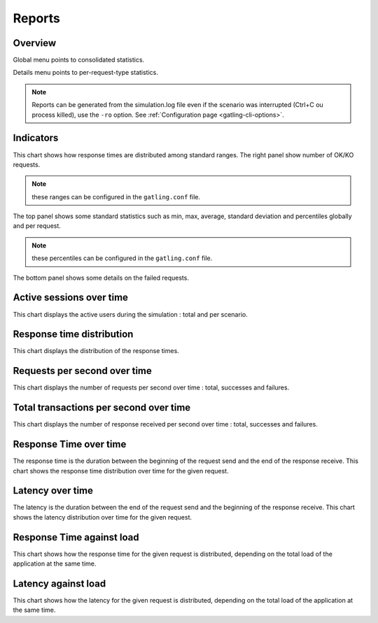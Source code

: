 .. _reports:

#######
Reports
#######

Overview
========

Global menu points to consolidated statistics.

Details menu points to per-request-type statistics.

.. note:: Reports can be generated from the simulation.log file even if the scenario was interrupted (Ctrl+C ou process killed), use the ``-ro`` option.
          See :ref:`Configuration page <gatling-cli-options>`.

Indicators
==========

.. image:: img/reports/charts-indicators.png
    :alt: DetailsIndicators
    :scale: 70

This chart shows how response times are distributed among standard ranges.
The right panel show number of OK/KO requests.

.. note:: these ranges can be configured in the ``gatling.conf`` file.

.. image:: img/reports/charts-statistics.png
    :alt: Statistics
    :scale: 70

The top panel shows some standard statistics such as min, max, average, standard deviation and percentiles globally and per request.

.. note:: these percentiles can be configured in the ``gatling.conf`` file.

The bottom panel shows some details on the failed requests.

Active sessions over time
=========================

.. image:: img/reports/charts-sessions.png
    :alt: ActiveSessions
    :scale: 70

This chart displays the active users during the simulation : total and per scenario.

Response time distribution
==========================

.. image:: img/reports/charts-distrib.png
    :alt: ReponseTimeDistrib
    :scale: 70

This chart displays the distribution of the response times.

Requests per second over time
=============================

.. image:: img/reports/charts-requests-per-sec.png
    :alt: RequestsPerSecond
    :scale: 70

This chart displays the number of requests per second over time : total, successes and failures.

Total transactions per second over time
=======================================

.. image:: img/reports/charts-transactions-per-sec.png
    :alt: TransactionsPerSecond
    :scale: 70

This chart displays the number of response received per second over time : total, successes and failures.


Response Time over time
=======================

.. image:: img/reports/charts-response-time.png
    :alt: ResponseTimeOverTime
    :scale: 70

The response time is the duration between the beginning of the request send and the end of the response receive.
This chart shows the response time distribution over time for the given request.

Latency over time
=================

.. image:: img/reports/charts-latency.png
    :alt: LatencyOverTime
    :scale: 70

The latency is the duration between the end of the request send and the beginning of the response receive.
This chart shows the latency distribution over time for the given request.

Response Time against load
=======================

.. image:: img/reports/charts-response-time-over-load.png
    :alt: ResponseTimeOverLoad
    :scale: 70

This chart shows how the response time for the given request is distributed, depending on the total load of the application at the same time.

Latency against load
=================

.. image:: img/reports/charts-latency-over-load.png
    :alt: LatencyOverLoad
    :scale: 70

This chart shows how the latency for the given request is distributed, depending on the total load of the application at the same time.
